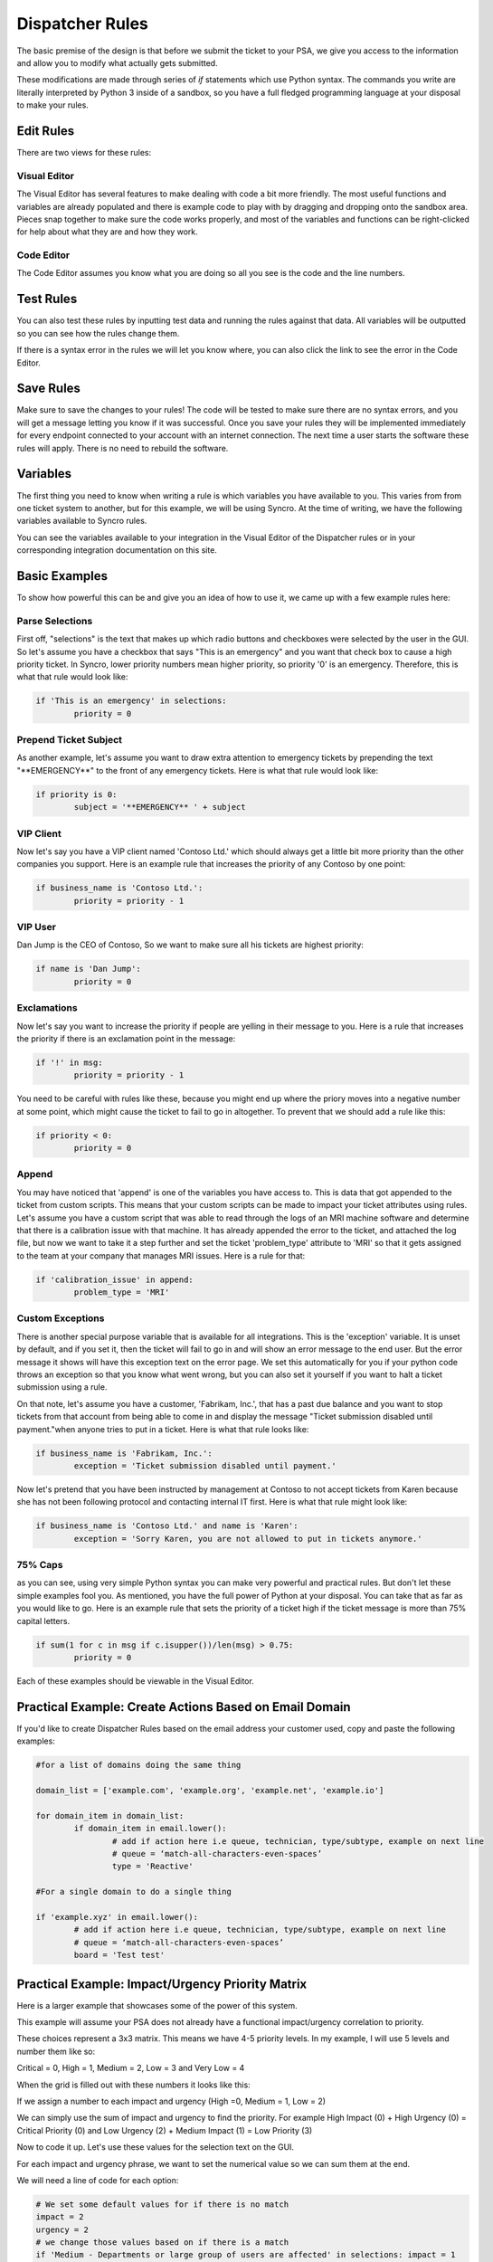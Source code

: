 Dispatcher Rules
=========================

.. raw:: html

    <div style="position: relative; padding-bottom: 5%; height: 0; overflow: hidden; max-width: 100%; height: auto;">
        <iframe width="560" height="315" src="https://www.youtube.com/embed/PYqzBX2YuzQ" frameborder="0" allow="accelerometer; autoplay; encrypted-media; gyroscope; picture-in-picture" allowfullscreen></iframe>
    </div>

The basic premise of the design is that before we submit the ticket to your PSA, we give you access to the information and 
allow you to modify what actually gets submitted.

These modifications are made through series of `if` statements which use Python syntax. The commands you write are literally
interpreted by Python 3 inside of a sandbox, so you have a full fledged programming language at your disposal to
make your rules.



Edit Rules
^^^^^^^^^^^^^^^^^^^^^^^^^^^^^^

There are two views for these rules:

Visual Editor
""""""""""""""""""""""""""""""

.. image:: images/visual.png


The Visual Editor has several features to make dealing with code a bit more friendly. The most useful functions and variables are already populated and there is example code to play with by dragging and dropping  onto the sandbox area. Pieces snap together to make sure the code works properly, and most of the variables and functions can be right-clicked for help about what they are and how they work.


Code Editor
""""""""""""""""""""""""""""""

.. image:: images/code.png

The Code Editor assumes you know what you are doing so all you see is the code and the line numbers.


Test Rules
^^^^^^^^^^^^^^

You can also test these rules by inputting test data and running the rules against that data. All variables will be outputted so you can see how the rules change them.

If there is a syntax error in the rules we will let you know where, you can also click the link to see the error in the Code Editor.

.. image:: images/test.gif


Save Rules
^^^^^^^^^^^^^^

Make sure to save the changes to your rules! The code will be tested to make sure there are no syntax errors, and you will get a message letting you know if it was successful. Once you save your rules they will be implemented immediately for every endpoint connected to your account with an internet connection. The next time a user starts the software these rules will apply. There is no need to rebuild the software.

 .. image:: images/save.png


Variables
^^^^^^^^^^^^^^

The first thing you need to know when writing a rule is which variables you have available to you. This varies from
from one ticket system to another, but for this example, we will be using Syncro. At the time of writing, we have the following variables available to Syncro rules. 

You can see the variables available to your integration in the Visual Editor of the Dispatcher rules or in your 
corresponding integration documentation on this site.

.. image:: images/variables.png

Basic Examples
^^^^^^^^^^^^^^^^^^^^^^^^^^^^^^

To show how powerful this can be and give you an idea of how to use it, we came up with a few example rules here:

Parse Selections
""""""""""""""""""""""""""""""""""""

First off, "selections" is the text that makes up which radio buttons and checkboxes were selected by the user in the GUI.
So let's assume you have a checkbox that says "This is an emergency" and you want that check box to cause a high priority
ticket. In Syncro, lower priority numbers mean higher priority, so priority '0' is an emergency. Therefore, this is what that rule
would look like:

.. code-block:: python

	if 'This is an emergency' in selections: 
		priority = 0

Prepend Ticket Subject
"""""""""""""""""""""""""""""""""""""

As another example, let's assume you want to draw extra attention to emergency tickets by prepending the text "\*\*EMERGENCY\*\*"
to the front of any emergency tickets. Here is what that rule would look like:

.. code-block:: python

	if priority is 0: 
		subject = '**EMERGENCY** ' + subject

VIP Client
"""""""""""""""""""""""""""""""""""""

Now let's say you have a VIP client named 'Contoso Ltd.' which should always get a little bit more priority than the other 
companies you support. Here is an example rule that increases the priority of any Contoso by one point:


.. code-block:: python

	if business_name is 'Contoso Ltd.': 
		priority = priority - 1

VIP User
"""""""""""""""""""""""""""""""""""""
Dan Jump is the CEO of Contoso, So we want to make sure all his tickets are highest priority:


.. code-block:: python

	if name is 'Dan Jump': 
		priority = 0

Exclamations
"""""""""""""""""""""""""""""""""""""

Now let's say you want to increase the priority if people are yelling in their message to you. Here is a
rule that increases the priority if there is an exclamation point in the message:


.. code-block:: python

	if '!' in msg: 
		priority = priority - 1

You need to be careful with rules like these, because you might end up where the priory moves into a negative number
at some point, which might cause the ticket to fail to go in altogether. To prevent that we should add a rule like this:


.. code-block:: python

	if priority < 0: 
		priority = 0
	
Append
"""""""""""""""""""""""""""""""""""""

You may have noticed that 'append' is one of the variables you have access to. This is data that got appended to the ticket
from custom scripts. This means that your custom scripts can be made to impact your ticket attributes using rules. Let's
assume you have a custom script that was able to read through the logs of an MRI machine software and determine that there
is a calibration issue with that machine. It has already appended the error to the ticket, and attached the log file, but
now we want to take it a step further and set the ticket 'problem_type' attribute to 'MRI' so that it gets assigned to the
team at your company that manages MRI issues. Here is a rule for that:


.. code-block:: python

	if 'calibration_issue' in append: 
		problem_type = 'MRI'


Custom Exceptions
"""""""""""""""""""""""""""""""""""""

There is another special purpose variable that is available for all integrations. This is the 'exception'
variable. It is unset by default, and if you set it, then the ticket will fail to go in and will show an error message to
the end user. But the error message it shows will have this exception text on the error page. We set this automatically for
you if your python code throws an exception so that you know what went wrong, but you can also set it yourself if you want
to halt a ticket submission using a rule.

On that note, let's assume you have a customer, 'Fabrikam, Inc.', that has a past due balance and you want to stop tickets
from that account from being able to come in and display the message "Ticket submission disabled until payment."when anyone 
tries to put in a ticket.
Here is what that rule looks like:


.. code-block:: python

	if business_name is 'Fabrikam, Inc.': 
		exception = 'Ticket submission disabled until payment.'

Now let's pretend that you have been instructed by management at Contoso to not accept tickets from Karen because she
has not been following protocol and contacting internal IT first. Here is what that rule might look like:


.. code-block:: python

	if business_name is 'Contoso Ltd.' and name is 'Karen': 
		exception = 'Sorry Karen, you are not allowed to put in tickets anymore.'


75% Caps
"""""""""""""""""""""""""""""""""""""

as you can see, using very simple Python syntax you can make very powerful and practical rules. But don't let these simple
examples fool you. As mentioned, you have the full power of Python at your disposal. You can take that as far as you would
like to go. Here is an example rule that sets the priority of a ticket high if the ticket message is more than 75% capital 
letters.


.. code-block:: python

	if sum(1 for c in msg if c.isupper())/len(msg) > 0.75: 
		priority = 0

Each of these examples should be viewable in the Visual Editor.

Practical Example: Create Actions Based on Email Domain
^^^^^^^^^^^^^^^^^^^^^^^^^^^^^^^^^^^^^^^^^^^^^^^^^^^^^^^^^^^^^^^^^^^^^^^^^^^^^^^^^^^^^^^^^^^^^^^^^^^^^^^

If you'd like to create Dispatcher Rules based on the email address your customer used, copy and paste the following examples:

.. code-block:: python

   #for a list of domains doing the same thing
   
   domain_list = ['example.com', 'example.org', 'example.net', 'example.io']
   
   for domain_item in domain_list:
	   if domain_item in email.lower():
		   # add if action here i.e queue, technician, type/subtype, example on next line
		   # queue = ‘match-all-characters-even-spaces’
		   type = 'Reactive'
   
   #For a single domain to do a single thing
   
   if 'example.xyz' in email.lower():
	   # add if action here i.e queue, technician, type/subtype, example on next line
	   # queue = ‘match-all-characters-even-spaces’
	   board = 'Test test'
   

Practical Example: Impact/Urgency Priority Matrix
^^^^^^^^^^^^^^^^^^^^^^^^^^^^^^^^^^^^^^^^^^^^^^^^^^^

Here is a larger example that showcases some of the power of this system.

This example will assume your PSA does not already have a functional impact/urgency correlation to priority.

These choices represent a 3x3 matrix. This means we have 4-5 priority levels. In my example, I will use 5 levels  and number them like so:

Critical = 0, High = 1, Medium = 2, Low = 3 and Very Low = 4

When the grid is filled out with these numbers it looks like this:

.. image:: images/impact-urgency.png

If we assign a number to each impact and urgency (High =0, Medium = 1, Low = 2)

We can simply use the sum of impact and urgency to find the priority.  For example High Impact (0) + High Urgency (0) =  Critical Priority (0)
and Low Urgency (2) + Medium Impact (1) = Low Priority (3)

Now to code it up. Let's use these values for the selection text on the GUI.

.. image:: images/impact-urgency-2.png

For each impact and urgency phrase, we want to set the numerical value so we can sum them at the end.

We will need a line of code for each option:

.. code-block:: python
	
	# We set some default values for if there is no match
	impact = 2
	urgency = 2
	# we change those values based on if there is a match
	if 'Medium - Departments or large group of users are affected' in selections: impact = 1
	if 'High - Whole company is affected' in selections: impact = 0
	if 'Medium - Business is degraded, but there is a reasonable workaround' in selections: urgency = 1
	if 'High - Critical - Major business processes are stopped' in selections: urgency = 0
	

Once we have all six lines set we can make our list of priorities:

This names of each vary based on your PSA, but we will go with the 5 listed above for this example.

.. code-block:: python

	priority_names = ['Critical', 'High', 'Medium', 'Low', 'Very Low']

Now all we have to do is set the variable for the priority, (priority) to be equal the correct entry in the priorities list.

.. code-block:: python

	priority = priority_names[impact+urgency]
	
Here is what it would look like all together:

.. code-block:: python
	
	# We set some default values for if there is no match.
	impact = 2
	urgency = 2
	# we change those values based on if there is a match
	if 'Medium - Departments or large group of users are affected' in selections: impact = 1
	if 'High - Whole company is affected' in selections: impact = 0
	if 'Medium - Business is degraded, but there is a reasonable workaround' in selections: urgency = 1
	if 'High - Critical - Major business processes are stopped' in selections: urgency = 0
	# we map positions to strings that are meaningful to the ticket system
	priority_names = ['Critical', 'High', 'Medium', 'Low', 'Very Low']
	# we use the numerical value of the impact+urgency to get the string name from that position
	priority = priority_names[impact+urgency]
	# 'priority' is a special name in this integration, so that value will be passed to the ticket system


Universally Available Variables
^^^^^^^^^^^^^^^^^^^^^^^^^^^^^^^^^

When designing the custom rules, there are certain variables which will always be available to you because they correspond with input from
our application and not from the ticket system integration being used. They are outlined as follows.

*selections*
""""""""""""

	**Refers to the checkboxes/radio buttons the end-user chose when creating the ticket:**

.. image:: images/advanced-selections.png
   :target: https://docs.tier2tickets.com/_images/advanced-selections.png

|
|

*hostname*
""""""""""

	**The hostname of the computer from which the end-user submitted the ticket:**

.. image:: images/advanced-hostname.png
   :target: https://docs.tier2tickets.com/_images/advanced-hostname.png

|
|

*email*
"""""""

	**The email address the end-user entered to submit the ticket:**

.. image:: images/advanced-email.png
   :target: https://docs.tier2tickets.com/_images/advanced-email.png

|
|

*name*
""""""

	**The end-user's name. This may be the name they entered into the input field or what the ticket system says is the name for that email address:**

.. image:: images/advanced-name.png
   :target: https://docs.tier2tickets.com/_images/advanced-name.png

|
|

*ip*
""""

	**The IP address of the computer from which the end-user submitted the ticket:**

.. image:: images/advanced-ip.png
   :target: https://docs.tier2tickets.com/_images/advanced-ip.png

|
|

*mac*
"""""

	**The MAC address of the computer from which the end-user submitted the ticket:**

.. image:: images/advanced-mac.png
   :target: https://docs.tier2tickets.com/_images/advanced-mac.png

|
|

*msg*
"""""""""

	**The message which the end-user typed to generate this ticket:**

.. image:: images/advanced-message.png
   :target: https://docs.tier2tickets.com/_images/advanced-message.png

|
|

*subject*
"""""""""

	**Refers to what will become the ticket title. Since the GUI does not prompt for a subject, it generates one from the first few words of the message, specifically the first 50 characters of the message, stopping at word boundaries. :**

.. image:: images/advanced-subject.png
   :target: https://docs.tier2tickets.com/_images/advanced-subject.png

To modify the length of your subject line, you can use this code to modify the number of characters. Remember that it tries to stop at word boundaries. 
.. code-block:: python
	import textwrap
	subject = msg
	# convert all whitespace to spaces
	subject = subject.split()
	subject = ' '.join(subject)
	# keep the subject under ## char -- it will do this number or less, it tries to stop at word boundaries
	subject = textwrap.wrap(subject, ##) 
	subject = subject[0]

|
|

*append*
""""""""""""""

	**Refers to some text that will be appended to the message. This typically will have been generated by a** :ref:`Tier2Script <content/automations/tier2scripts:_append.txt>` **:**

.. image:: images/advanced-append.png
   :target: https://docs.tier2tickets.com/_images/advanced-append.png

|
|

Submission Errors
^^^^^^^^^^^^^^^^^^^^^

If you make a mistake and a rule or default changes a value to something invalid, the ticket will probably still be submitted. 
In these cases, a section will be added to the internal note of the ticket, displaying the Submission Errors.

.. image:: images/suberror.png
